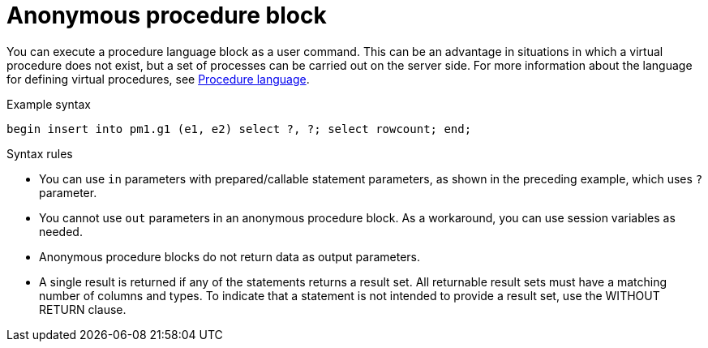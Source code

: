 // Module included in the following assemblies:
// as_update-commands.adoc
[id="anonymous-procedure-block"]
= Anonymous procedure block

You can execute a procedure language block as a user command. 
This can be an advantage in situations in which a virtual procedure does not exist, but a set of processes can be carried out on the server side.
For more information about the language for defining virtual procedures, see xref:procedure-language[Procedure language].

.Example syntax

[source,sql]
----
begin insert into pm1.g1 (e1, e2) select ?, ?; select rowcount; end;
----

.Syntax rules
* You can use `in` parameters with prepared/callable statement parameters, as shown in the preceding example, which uses `?` parameter.
* You cannot use `out` parameters in an anonymous procedure block. 
As a workaround, you can use session variables as needed.
* Anonymous procedure blocks do not return data as output parameters.
* A single result is returned if any of the statements returns a result set. 
All returnable result sets must have a matching number of columns and types. 
To indicate that a statement is not intended to provide a result set, use the WITHOUT RETURN clause.
